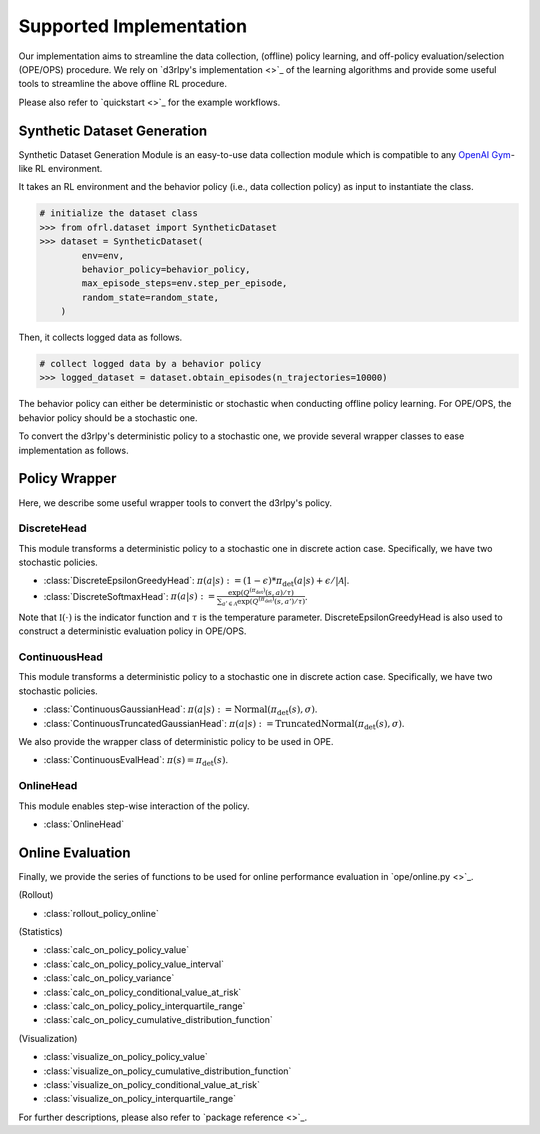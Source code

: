 ==========
Supported Implementation
==========

Our implementation aims to streamline the data collection, (offline) policy learning, and off-policy evaluation/selection (OPE/OPS) procedure.
We rely on `d3rlpy's implementation <>`_ of the learning algorithms and provide some useful tools to streamline the above offline RL procedure.

Please also refer to `quickstart <>`_ for the example workflows.

Synthetic Dataset Generation
~~~~~~~~~~
Synthetic Dataset Generation Module is an easy-to-use data collection module which is compatible to any `OpenAI Gym <https://gym.openai.com>`_-like RL environment.

It takes an RL environment and the behavior policy (i.e., data collection policy) as input to instantiate the class.

.. code-block:: python

    # initialize the dataset class
    >>> from ofrl.dataset import SyntheticDataset
    >>> dataset = SyntheticDataset(
            env=env,
            behavior_policy=behavior_policy,
            max_episode_steps=env.step_per_episode,
            random_state=random_state,
        )

Then, it collects logged data as follows.

.. code-block:: python

    # collect logged data by a behavior policy
    >>> logged_dataset = dataset.obtain_episodes(n_trajectories=10000)


The behavior policy can either be deterministic or stochastic when conducting offline policy learning.
For OPE/OPS, the behavior policy should be a stochastic one.

To convert the d3rlpy's deterministic policy to a stochastic one, we provide several wrapper classes to ease implementation as follows.

Policy Wrapper
~~~~~~~~~~

Here, we describe some useful wrapper tools to convert the d3rlpy's policy.

DiscreteHead
----------
This module transforms a deterministic policy to a stochastic one in discrete action case.
Specifically, we have two stochastic policies.

* :class:`DiscreteEpsilonGreedyHead`: :math:`\pi(a | s) := (1 - \epsilon) * \pi_{\mathrm{det}}(a | s) + \epsilon / |\mathcal{A}|`.
* :class:`DiscreteSoftmaxHead`: :math:`\pi(a | s) := \displaystyle \frac{\exp(Q^{(\pi_{\mathrm{det}})}(s, a) / \tau)}{\sum_{a' \in \mathcal{A}} \exp(Q^{(\pi_{\mathrm{det}})}(s, a') / \tau)}`.

Note that :math:`\mathbb{I}(\cdot)` is the indicator function and :math:`\tau` is the temperature parameter.
DiscreteEpsilonGreedyHead is also used to construct a deterministic evaluation policy in OPE/OPS.

ContinuousHead
----------
This module transforms a deterministic policy to a stochastic one in discrete action case.
Specifically, we have two stochastic policies.

* :class:`ContinuousGaussianHead`: :math:`\pi(a | s) := \mathrm{Normal}(\pi_{\mathrm{det}}(s), \sigma)`.
* :class:`ContinuousTruncatedGaussianHead`: :math:`\pi(a | s) := \mathrm{TruncatedNormal}(\pi_{\mathrm{det}}(s), \sigma)`.

We also provide the wrapper class of deterministic policy to be used in OPE.

* :class:`ContinuousEvalHead`: :math:`\pi(s) = \pi_{\mathrm{det}}(s)`.

OnlineHead
----------
This module enables step-wise interaction of the policy.

* :class:`OnlineHead`

Online Evaluation
~~~~~~~~~~
Finally, we provide the series of functions to be used for online performance evaluation in `ope/online.py <>`_.

(Rollout)

* :class:`rollout_policy_online`

(Statistics)

* :class:`calc_on_policy_policy_value`
* :class:`calc_on_policy_policy_value_interval`
* :class:`calc_on_policy_variance`
* :class:`calc_on_policy_conditional_value_at_risk`
* :class:`calc_on_policy_policy_interquartile_range`
* :class:`calc_on_policy_cumulative_distribution_function`

(Visualization)

* :class:`visualize_on_policy_policy_value`
* :class:`visualize_on_policy_cumulative_distribution_function`
* :class:`visualize_on_policy_conditional_value_at_risk`
* :class:`visualize_on_policy_interquartile_range`

For further descriptions, please also refer to `package reference <>`_.
